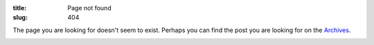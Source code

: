 :title: Page not found
:slug: 404

The page you are looking for doesn't seem to exist. Perhaps you can find the post you are looking for on the `Archives </archives.html>`_.

.. image:: /static/images/404.png

